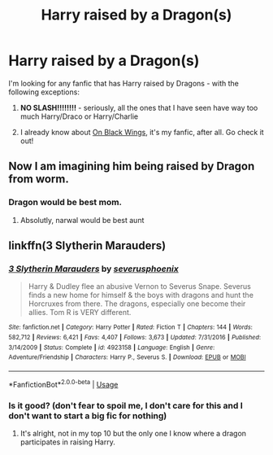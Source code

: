 #+TITLE: Harry raised by a Dragon(s)

* Harry raised by a Dragon(s)
:PROPERTIES:
:Author: DarkDrakeMythos
:Score: 3
:DateUnix: 1552481092.0
:DateShort: 2019-Mar-13
:FlairText: Fic Search
:END:
I'm looking for any fanfic that has Harry raised by Dragons - with the following exceptions:

1) *NO SLASH!!!!!!!!* - seriously, all the ones that I have seen have way too much Harry/Draco or Harry/Charlie

2) I already know about [[https://www.fanfiction.net/s/12779853/1/On-Black-Wings][On Black Wings]], it's my fanfic, after all. Go check it out!


** Now I am imagining him being raised by Dragon from worm.
:PROPERTIES:
:Author: gatshicenteri
:Score: 3
:DateUnix: 1552502006.0
:DateShort: 2019-Mar-13
:END:

*** Dragon would be best mom.
:PROPERTIES:
:Author: wille179
:Score: 3
:DateUnix: 1552509063.0
:DateShort: 2019-Mar-14
:END:

**** Absolutly, narwal would be best aunt
:PROPERTIES:
:Author: gatshicenteri
:Score: 1
:DateUnix: 1552510374.0
:DateShort: 2019-Mar-14
:END:


** linkffn(3 Slytherin Marauders)
:PROPERTIES:
:Author: 15_Redstones
:Score: 1
:DateUnix: 1552497718.0
:DateShort: 2019-Mar-13
:END:

*** [[https://www.fanfiction.net/s/4923158/1/][*/3 Slytherin Marauders/*]] by [[https://www.fanfiction.net/u/714311/severusphoenix][/severusphoenix/]]

#+begin_quote
  Harry & Dudley flee an abusive Vernon to Severus Snape. Severus finds a new home for himself & the boys with dragons and hunt the Horcruxes from there. The dragons, especially one become their allies. Tom R is VERY different.
#+end_quote

^{/Site/:} ^{fanfiction.net} ^{*|*} ^{/Category/:} ^{Harry} ^{Potter} ^{*|*} ^{/Rated/:} ^{Fiction} ^{T} ^{*|*} ^{/Chapters/:} ^{144} ^{*|*} ^{/Words/:} ^{582,712} ^{*|*} ^{/Reviews/:} ^{6,421} ^{*|*} ^{/Favs/:} ^{4,407} ^{*|*} ^{/Follows/:} ^{3,673} ^{*|*} ^{/Updated/:} ^{7/31/2016} ^{*|*} ^{/Published/:} ^{3/14/2009} ^{*|*} ^{/Status/:} ^{Complete} ^{*|*} ^{/id/:} ^{4923158} ^{*|*} ^{/Language/:} ^{English} ^{*|*} ^{/Genre/:} ^{Adventure/Friendship} ^{*|*} ^{/Characters/:} ^{Harry} ^{P.,} ^{Severus} ^{S.} ^{*|*} ^{/Download/:} ^{[[http://www.ff2ebook.com/old/ffn-bot/index.php?id=4923158&source=ff&filetype=epub][EPUB]]} ^{or} ^{[[http://www.ff2ebook.com/old/ffn-bot/index.php?id=4923158&source=ff&filetype=mobi][MOBI]]}

--------------

*FanfictionBot*^{2.0.0-beta} | [[https://github.com/tusing/reddit-ffn-bot/wiki/Usage][Usage]]
:PROPERTIES:
:Author: FanfictionBot
:Score: 1
:DateUnix: 1552497727.0
:DateShort: 2019-Mar-13
:END:


*** Is it good? (don't fear to spoil me, I don't care for this and I don't want to start a big fic for nothing)
:PROPERTIES:
:Author: MoleOfWar
:Score: 1
:DateUnix: 1552507373.0
:DateShort: 2019-Mar-13
:END:

**** It's alright, not in my top 10 but the only one I know where a dragon participates in raising Harry.
:PROPERTIES:
:Author: 15_Redstones
:Score: 1
:DateUnix: 1552511301.0
:DateShort: 2019-Mar-14
:END:

